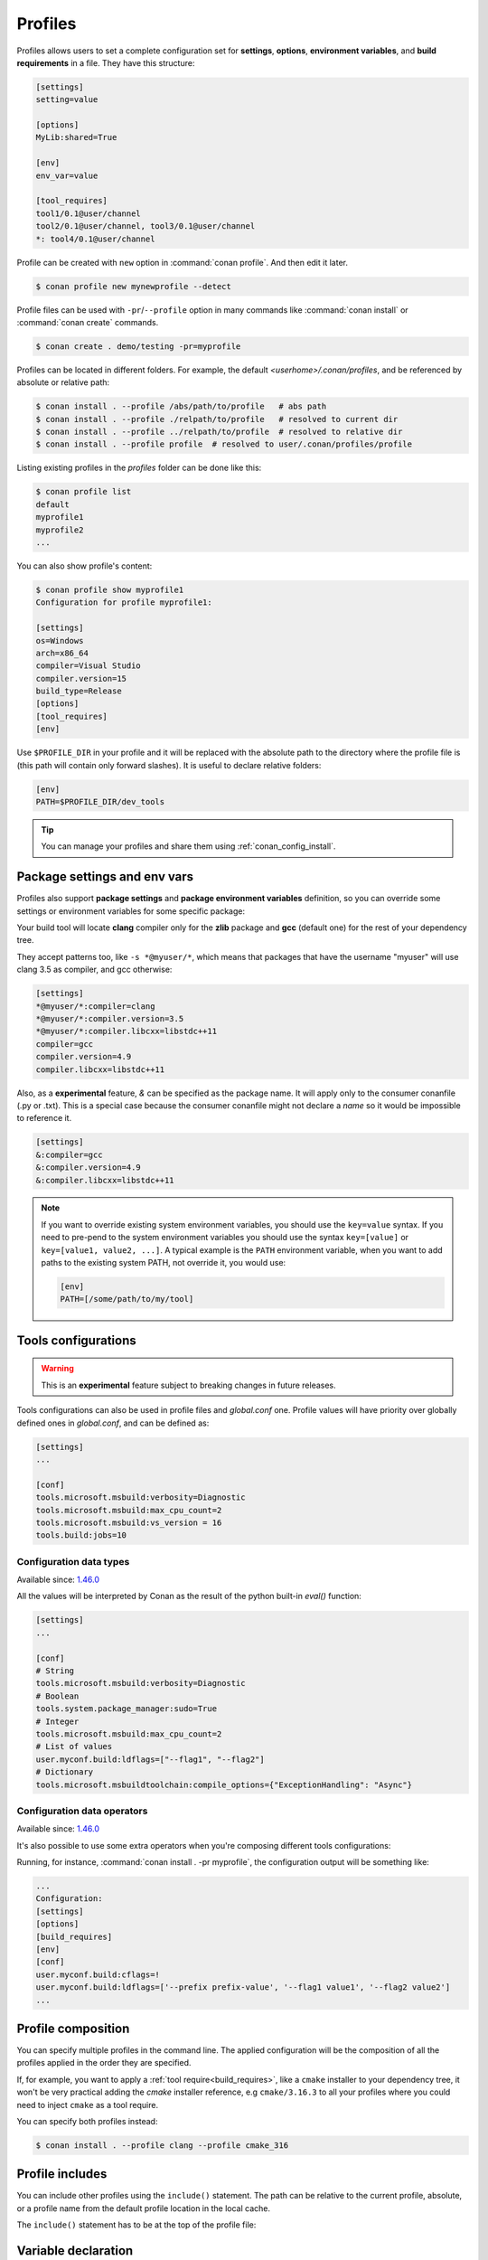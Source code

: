 .. _profiles:

Profiles
=========

Profiles allows users to set a complete configuration set for **settings**, **options**, **environment variables**, and **build
requirements** in a file. They have this structure:

.. code-block:: text

    [settings]
    setting=value

    [options]
    MyLib:shared=True

    [env]
    env_var=value

    [tool_requires]
    tool1/0.1@user/channel
    tool2/0.1@user/channel, tool3/0.1@user/channel
    *: tool4/0.1@user/channel

Profile can be created with ``new`` option in :command:`conan profile`. And then edit it later.

.. code-block:: bash

    $ conan profile new mynewprofile --detect

Profile files can be used with ``-pr``/``--profile`` option in many commands like :command:`conan install` or :command:`conan create` commands.

.. code-block:: bash

    $ conan create . demo/testing -pr=myprofile

Profiles can be located in different folders. For example, the default *<userhome>/.conan/profiles*, and be referenced by absolute or
relative path:

.. code-block:: bash

    $ conan install . --profile /abs/path/to/profile   # abs path
    $ conan install . --profile ./relpath/to/profile   # resolved to current dir
    $ conan install . --profile ../relpath/to/profile  # resolved to relative dir
    $ conan install . --profile profile  # resolved to user/.conan/profiles/profile

Listing existing profiles in the *profiles* folder can be done like this:

.. code-block:: bash

    $ conan profile list
    default
    myprofile1
    myprofile2
    ...

You can also show profile's content:

.. code-block:: bash

    $ conan profile show myprofile1
    Configuration for profile myprofile1:

    [settings]
    os=Windows
    arch=x86_64
    compiler=Visual Studio
    compiler.version=15
    build_type=Release
    [options]
    [tool_requires]
    [env]

Use ``$PROFILE_DIR`` in your profile and it will be replaced with the absolute path to
the directory where the profile file is (this path will contain only forward slashes).
It is useful to declare relative folders:

.. code-block:: text

    [env]
    PATH=$PROFILE_DIR/dev_tools

.. tip::

    You can manage your profiles and share them using :ref:`conan_config_install`.

Package settings and env vars
-----------------------------

Profiles also support **package settings** and **package environment variables** definition, so you can override some settings or
environment variables for some specific package:

.. code-block:: text
   :caption: *.conan/profiles/zlib_with_clang*

    [settings]
    zlib:compiler=clang
    zlib:compiler.version=3.5
    zlib:compiler.libcxx=libstdc++11
    compiler=gcc
    compiler.version=4.9
    compiler.libcxx=libstdc++11

    [env]
    zlib:CC=/usr/bin/clang
    zlib:CXX=/usr/bin/clang++

Your build tool will locate **clang** compiler only for the **zlib** package and **gcc** (default one) for the rest of your dependency tree.

They accept patterns too, like ``-s *@myuser/*``, which means that packages that have the username "myuser" will use clang 3.5 as compiler, and gcc otherwise:

.. code-block:: text

    [settings]
    *@myuser/*:compiler=clang
    *@myuser/*:compiler.version=3.5
    *@myuser/*:compiler.libcxx=libstdc++11
    compiler=gcc
    compiler.version=4.9
    compiler.libcxx=libstdc++11

Also, as a **experimental** feature, `&` can be specified as the package name. It will apply only to the consumer conanfile (.py or .txt).
This is a special case because the consumer conanfile might not declare a `name` so it would be impossible to reference it.

.. code-block:: text

    [settings]
    &:compiler=gcc
    &:compiler.version=4.9
    &:compiler.libcxx=libstdc++11

.. note::

    If you want to override existing system environment variables, you should use the ``key=value`` syntax. If you need to pre-pend to the
    system environment variables you should use the syntax ``key=[value]`` or ``key=[value1, value2, ...]``. A typical example is the
    ``PATH`` environment variable, when you want to add paths to the existing system PATH, not override it, you would use:

    .. code-block:: text

        [env]
        PATH=[/some/path/to/my/tool]

Tools configurations
--------------------

.. warning::

    This is an **experimental** feature subject to breaking changes in future releases.

Tools configurations can also be used in profile files and *global.conf* one. Profile values will have priority over globally defined ones in *global.conf*, and can be defined as:

.. code-block:: text

    [settings]
    ...

    [conf]
    tools.microsoft.msbuild:verbosity=Diagnostic
    tools.microsoft.msbuild:max_cpu_count=2
    tools.microsoft.msbuild:vs_version = 16
    tools.build:jobs=10

.. seealso::

    You can see more information about global configurations in :ref:`global.conf section <global_conf>`.


.. _profiles_configuration_data_types:

Configuration data types
++++++++++++++++++++++++++

Available since: `1.46.0 <https://github.com/conan-io/conan/releases>`_

All the values will be interpreted by Conan as the result of the python built-in `eval()` function:

.. code-block:: text

    [settings]
    ...

    [conf]
    # String
    tools.microsoft.msbuild:verbosity=Diagnostic
    # Boolean
    tools.system.package_manager:sudo=True
    # Integer
    tools.microsoft.msbuild:max_cpu_count=2
    # List of values
    user.myconf.build:ldflags=["--flag1", "--flag2"]
    # Dictionary
    tools.microsoft.msbuildtoolchain:compile_options={"ExceptionHandling": "Async"}

.. _profiles_configuration_data_operators:

Configuration data operators
+++++++++++++++++++++++++++++++++

Available since: `1.46.0 <https://github.com/conan-io/conan/releases>`_

It's also possible to use some extra operators when you're composing different tools configurations:

.. code-block:: text
    :caption: *myprofile*

    [settings]
    [options]
    [build_requires]
    [env]

    [conf]
    # Defining several lists
    user.myconf.build:ldflags=["--flag1 value1"]
    user.myconf.build:cflags=["--flag1 value1"]

    # Appending values into the existing list
    user.myconf.build:ldflags+=["--flag2 value2"]

    # Unsetting the existing value (it'd be like we define it as an empty value)
    user.myconf.build:cflags=!

    # Prepending values into the existing list
    user.myconf.build:ldflags=+["--prefix prefix-value"]


Running, for instance, :command:`conan install . -pr myprofile`, the configuration output will be something like:

.. code-block:: bash

    ...
    Configuration:
    [settings]
    [options]
    [build_requires]
    [env]
    [conf]
    user.myconf.build:cflags=!
    user.myconf.build:ldflags=['--prefix prefix-value', '--flag1 value1', '--flag2 value2']
    ...


Profile composition
-------------------

You can specify multiple profiles in the command line. The applied configuration will be the composition
of all the profiles applied in the order they are specified.

If, for example, you want to apply a :ref:`tool require<build_requires>`, like a ``cmake`` installer to your dependency tree,
it won't be very practical adding the `cmake` installer reference, e.g  ``cmake/3.16.3`` to all your profiles where you could
need to inject ``cmake`` as a tool require.

You can specify both profiles instead:

.. code-block:: text
   :caption: *.conan/profiles/cmake_316*

    [tool_requires]
    cmake/3.16.3

.. code-block:: bash

   $ conan install . --profile clang --profile cmake_316

Profile includes
----------------

You can include other profiles using the ``include()`` statement. The path can be relative to the current profile, absolute, or a profile
name from the default profile location in the local cache.

The ``include()`` statement has to be at the top of the profile file:

.. code-block:: text
   :caption: *gcc_49*

    [settings]
    compiler=gcc
    compiler.version=4.9
    compiler.libcxx=libstdc++11

.. code-block:: text
   :caption: *myprofile*

    include(gcc_49)

    [settings]
    zlib:compiler=clang
    zlib:compiler.version=3.5
    zlib:compiler.libcxx=libstdc++11

    [env]
    zlib:CC=/usr/bin/clang
    zlib:CXX=/usr/bin/clang++


Variable declaration
--------------------

In a profile you can declare variables that will be replaced automatically by Conan before the profile is applied. The variables have to be
declared at the top of the file, after the ``include()`` statements.

.. code-block:: text
   :caption: *myprofile*

   include(gcc_49)
   CLANG=/usr/bin/clang

   [settings]
   zlib:compiler=clang
   zlib:compiler.version=3.5
   zlib:compiler.libcxx=libstdc++11

   [env]
   zlib:CC=$CLANG/clang
   zlib:CXX=$CLANG/clang++

The variables will be inherited too, so you can declare variables in a profile and then include the profile in a different one, all the
variables will be available:

.. code-block:: text
   :caption: *gcc_49*

   GCC_PATH=/my/custom/toolchain/path/

   [settings]
   compiler=gcc
   compiler.version=4.9
   compiler.libcxx=libstdc++11

.. code-block:: text
   :caption: *myprofile*

   include(gcc_49)

   [settings]
   zlib:compiler=clang
   zlib:compiler.version=3.5
   zlib:compiler.libcxx=libstdc++11

   [env]
   zlib:CC=$GCC_PATH/gcc
   zlib:CXX=$GCC_PATH/g++


.. _build_profiles_and_host_profiles:

Build profiles and host profiles
--------------------------------

.. warning::

    This is an **experimental feature** subject to breaking changes in future releases.


All the commands that take a profile as an argument, from Conan v1.24 are starting to accept two profiles with
command line arguments ``-pr:h``/``--profile:host`` and ``-pr:b``/``--profile:build``. If both profiles are
provided, Conan will build a graph with some packages associated with the ``host`` platform and some build
requirements associated to the ``build`` platform. There are two scenarios where this feature is
extremly useful:

* :ref:`create_installer_packages`
* :ref:`cross_building`

The default build profile in Conan 1.X is not defined by default, and needs to be specified in command line.
However, it is also possible to define a default one in ``global.conf`` configuration file with:

.. code-block:: text
   :caption: *global.conf*

    core:default_build_profile=default
    core:default_profile=linux_armv8

The default host profile can be defaulted as well using this configuration method.


Profile templates
-----------------

.. warning::

    This is an **experimental** feature subject to breaking changes in future releases.


From Conan 1.38 it is possible to use **jinja2** template engine for profiles. This feature is
enabled by naming the profile file with the ``.jinja`` extension. When Conan loads a profile with
this extension, immediately parses and renders the template, which must result in a standard
text profile.

Some of the capabilities of the profile templates are:

- Using the platform information, like obtaining the current OS is possible because the
  Python ``platform`` module is added to the render context.:

  .. code:: jinja

     [settings]
     os = {{ {"Darwin": "Macos"}.get(platform.system(), platform.system()) }}

- Reading environment variables can be done because the Python ``os`` module is added
  to the render context.:

  .. code:: jinja

     [settings]
     build_type = {{ os.getenv("MY_BUILD_TYPE") }}

- Defining your own variables and using them in the profile:

  .. code:: jinja

     {% set a = "FreeBSD" %}
     [settings]
     os = {{ a }}

- Joining and defining paths, including referencing the current profile directory. For
  example, defining a toolchain which file is located besides the profile can be done.
  Besides the ``os`` Python module, the variable ``profile_dir`` pointing to the current profile
  folder is added to the context.

  .. code:: jinja

       [conf]
       tools.cmake.cmaketoolchain:toolchain_file = {{ os.path.join(profile_dir, "toolchain.cmake") }}

- Including or importing other files from ``profiles`` folder:

  .. code-block:: jinja
     :caption: profile_vars.jinja

     {% set a = "Debug" %}

  .. code-block:: jinja
     :caption: profile1.jinja

     {% import "profile_vars.jinja" as vars %}
     [settings]
     build_type = {{ vars.a }}

- Any other feature supported by *jinja2* is possible: for loops, if-else, etc. This
  would be useful to define custom per-package settings or options for multiple packages
  in a large dependency graph.

Examples
--------

If you are working with Linux and you usually work with **gcc** compiler, but you have installed **clang** compiler and want to install some
package for ``clang`` compiler, you could do:

- Create a ``.conan/profiles/clang`` file:

.. code-block:: text

   [settings]
   compiler=clang
   compiler.version=3.5
   compiler.libcxx=libstdc++11

   [env]
   CC=/usr/bin/clang
   CXX=/usr/bin/clang++

- Execute an install command passing the :command:`--profile` or :command:`-pr` parameter:

.. code-block:: bash

   $ conan install . --profile clang

Without profiles you would have needed to set CC and CXX variables in the environment to point to your clang compiler and use :command:`-s`
parameters to specify the settings:

.. code-block:: bash

    $ export CC=/usr/bin/clang
    $ export CXX=/usr/bin/clang++
    $ conan install -s compiler=clang -s compiler.version=3.5 -s compiler.libcxx=libstdc++11

A profile can also be used in :command:`conan create` and :command:`conan info`:

.. code-block:: bash

    $ conan create . demo/testing --profile clang

.. seealso::

    - Check the section :ref:`build_requires` to read more about its usage in a profile.
    - Check :ref:`conan_profile` and :ref:`default_profile` for full reference.
    - Related section: :ref:`cross_building`.
